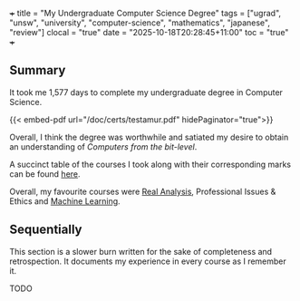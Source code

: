 +++
title = "My Undergraduate Computer Science Degree"
tags = ["ugrad", "unsw", "university", "computer-science", "mathematics", "japanese", "review"]
clocal = "true"
date = "2025-10-18T20:28:45+11:00"
toc = "true"
+++

** Summary

It took me 1,577 days to complete my undergraduate degree in Computer Science.

{{< embed-pdf url="/doc/certs/testamur.pdf" hidePaginator="true">}}

Overall, I think the degree was worthwhile and satiated my desire to obtain an understanding of /Computers from the bit-level/.

A succinct table of the courses I took along with their corresponding marks can be found [[/about/cv][here]].

Overall, my favourite courses were [[/projects/mathematics/analysis/real/][Real Analysis]], Professional Issues & Ethics and [[/projects/ml][Machine Learning]].

** Sequentially

This section is a slower burn written for the sake of completeness and retrospection. It documents my experience in every course as I remember it.

TODO
